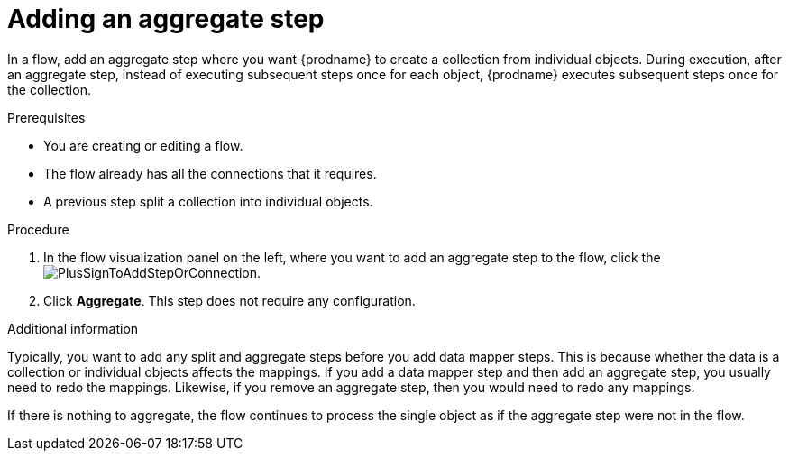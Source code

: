 // This module is included in the following assemblies:
// as_creating-integrations.adoc

[id='add-aggregate-step_{context}']
= Adding an aggregate step

In a flow, add an aggregate step where you want {prodname} 
to create a collection from individual objects. 
During execution, after an aggregate step, 
instead of executing subsequent steps once for each object, {prodname} 
executes subsequent steps once for the collection. 

.Prerequisites
* You are creating or editing a flow.
* The flow already has all the connections that it requires.
* A previous step split a collection into individual objects. 

.Procedure

. In the flow visualization panel on the left, where you want to 
add an aggregate step to the flow, click the
image:images/PlusSignToAddStepOrConnection.png[title='plus sign'].

. Click *Aggregate*. This step does not require any configuration. 

.Additional information 

Typically, you want to add any split and aggregate steps 
before you add data mapper steps. This is because 
whether the data is a collection or individual objects affects
the mappings. If you add a data mapper step and then add an
aggregate step, you usually need to redo the mappings. Likewise, if you 
remove an aggregate step, then you would need to redo
any mappings. 

If there is nothing to aggregate, the flow continues to process the
single object as if the aggregate step were not in the flow. 
